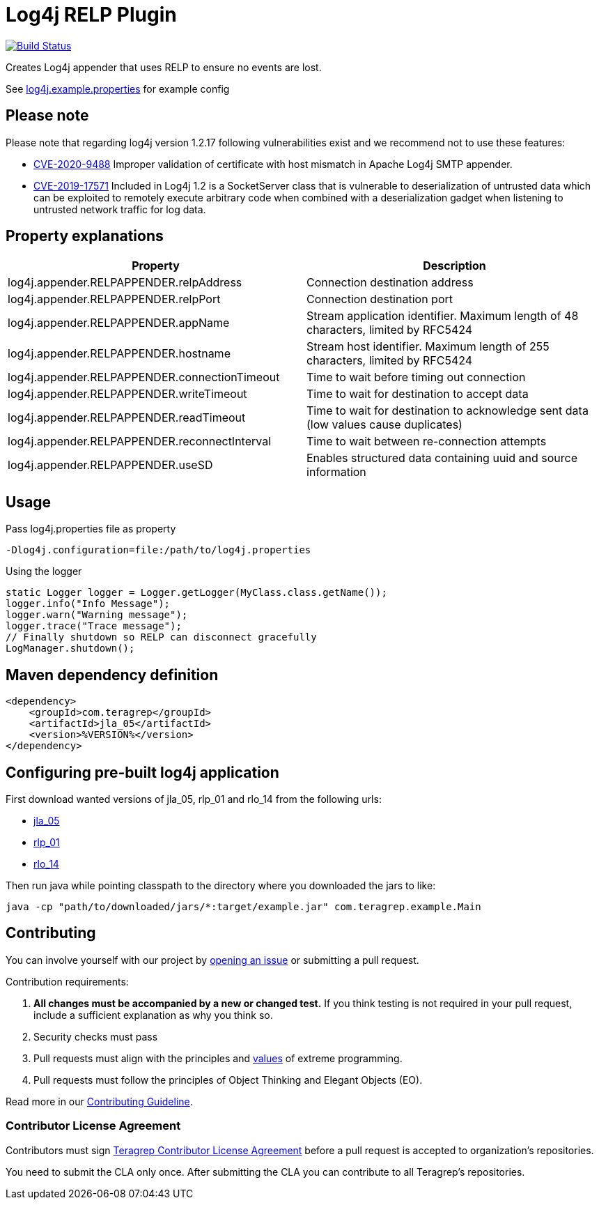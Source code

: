 = Log4j RELP Plugin

image::https://scan.coverity.com/projects/23199/badge.svg[Build Status, link="https://scan.coverity.com/projects/jla_05"]

Creates Log4j appender that uses RELP to ensure no events are lost.

See https://github.com/teragrep/jla_05/blob/master/src/main/resources/log4j.example.properties[log4j.example.properties] for example config

== Please note

Please note that regarding log4j version 1.2.17 following vulnerabilities exist and we recommend not to use these features:

* https://nvd.nist.gov/vuln/detail/CVE-2020-9488[CVE-2020-9488] Improper validation of certificate with host mismatch in Apache Log4j SMTP appender.
* https://nvd.nist.gov/vuln/detail/CVE-2019-17571[CVE-2019-17571] Included in Log4j 1.2 is a SocketServer class that is vulnerable to deserialization of untrusted data which can be exploited to remotely execute arbitrary code when combined with a deserialization gadget when listening to untrusted network traffic for log data.

== Property explanations

|===
|Property |Description

|log4j.appender.RELPAPPENDER.relpAddress
|Connection destination address
 
|log4j.appender.RELPAPPENDER.relpPort
|Connection destination port
 
|log4j.appender.RELPAPPENDER.appName
|Stream application identifier. Maximum length of 48 characters, limited by RFC5424
 
|log4j.appender.RELPAPPENDER.hostname
|Stream host identifier. Maximum length of 255 characters, limited by RFC5424
 
|log4j.appender.RELPAPPENDER.connectionTimeout
|Time to wait before timing out connection
 
|log4j.appender.RELPAPPENDER.writeTimeout
|Time to wait for destination to accept data
 
|log4j.appender.RELPAPPENDER.readTimeout
|Time to wait for destination to acknowledge sent data (low values cause duplicates)
 
|log4j.appender.RELPAPPENDER.reconnectInterval
|Time to wait between re-connection attempts
 
|log4j.appender.RELPAPPENDER.useSD
|Enables structured data containing uuid and source information
|===

== Usage

Pass log4j.properties file as property

```
-Dlog4j.configuration=file:/path/to/log4j.properties
```

Using the logger

```
static Logger logger = Logger.getLogger(MyClass.class.getName());
logger.info("Info Message");
logger.warn("Warning message");
logger.trace("Trace message");
// Finally shutdown so RELP can disconnect gracefully
LogManager.shutdown();
```

== Maven dependency definition

```
<dependency>
    <groupId>com.teragrep</groupId>
    <artifactId>jla_05</artifactId>
    <version>%VERSION%</version>
</dependency>
```

== Configuring pre-built log4j application

First download wanted versions of jla_05, rlp_01 and rlo_14 from the following urls:

* https://search.maven.org/artifact/com.teragrep/jla_05[jla_05]
* https://search.maven.org/artifact/com.teragrep/rlp_01[rlp_01]
* https://search.maven.org/artifact/com.teragrep/rlo_14[rlo_14]

Then run java while pointing classpath to the directory where you downloaded the jars to like:

```
java -cp "path/to/downloaded/jars/*:target/example.jar" com.teragrep.example.Main
```

== Contributing
 
// Change the repository name in the issues link to match with your project's name
 
You can involve yourself with our project by https://github.com/teragrep/jla_05/issues/new/choose[opening an issue] or submitting a pull request.
 
Contribution requirements:
 
. *All changes must be accompanied by a new or changed test.* If you think testing is not required in your pull request, include a sufficient explanation as why you think so.
. Security checks must pass
. Pull requests must align with the principles and http://www.extremeprogramming.org/values.html[values] of extreme programming.
. Pull requests must follow the principles of Object Thinking and Elegant Objects (EO).
 
Read more in our https://github.com/teragrep/teragrep/blob/main/contributing.adoc[Contributing Guideline].
 
=== Contributor License Agreement
 
Contributors must sign https://github.com/teragrep/teragrep/blob/main/cla.adoc[Teragrep Contributor License Agreement] before a pull request is accepted to organization's repositories.
 
You need to submit the CLA only once. After submitting the CLA you can contribute to all Teragrep's repositories. 
